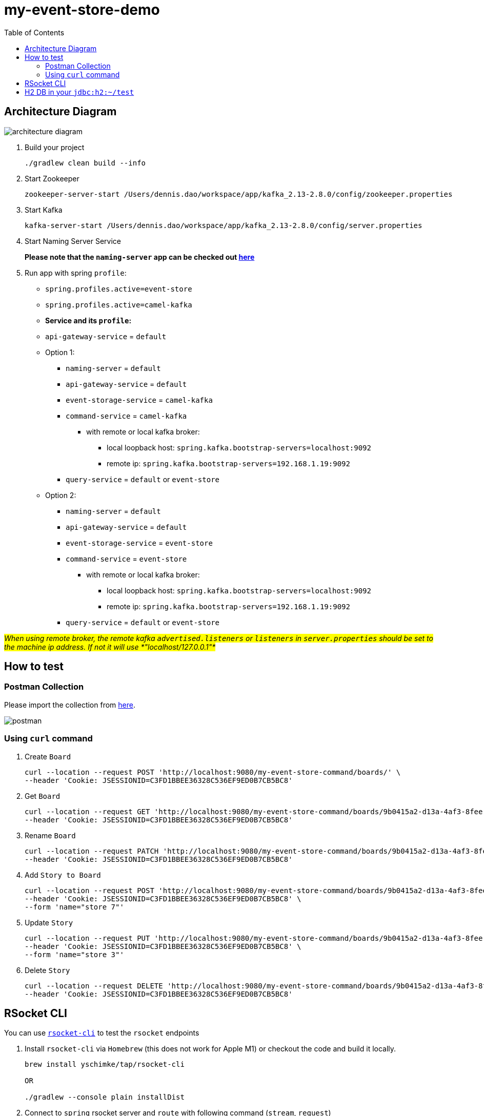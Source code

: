 = my-event-store-demo
:icons: font
:iconsdir: docs/resources/icons
:toc:

== Architecture Diagram

image:docs/resources/images/architecture_diagram.png[]

. Build your project
+
[source, bash]
----
./gradlew clean build --info
----

. Start Zookeeper
+
[source,bash]
----
zookeeper-server-start /Users/dennis.dao/workspace/app/kafka_2.13-2.8.0/config/zookeeper.properties
----

. Start Kafka
+
[source,bash]
----
kafka-server-start /Users/dennis.dao/workspace/app/kafka_2.13-2.8.0/config/server.properties
----
. Start Naming Server Service
+
**Please note that the `naming-server` app can be checked out https://bitbucket.org/simbataisa/mynetflix-eureka-naming-server/src/master/[here]**

. Run app with spring `profile`:

  * `spring.profiles.active=event-store`
  * `spring.profiles.active=camel-kafka`

  * **Service and its `profile`:**
    * `api-gateway-service` = `default`
    * Option 1:
      ** `naming-server` = `default`
      ** `api-gateway-service` = `default`
      ** `event-storage-service` = `camel-kafka`
      ** `command-service` = `camel-kafka`
        *** with remote or local kafka broker:
        **** local loopback host: `spring.kafka.bootstrap-servers=localhost:9092`
        **** remote ip: `spring.kafka.bootstrap-servers=192.168.1.19:9092`
      ** `query-service` = `default` or `event-store`
    * Option 2:
      ** `naming-server` = `default`
      ** `api-gateway-service` = `default`
      ** `event-storage-service` = `event-store`
      ** `command-service` = `event-store`
        *** with remote or local kafka broker:
        **** local loopback host: `spring.kafka.bootstrap-servers=localhost:9092`
        **** remote ip: `spring.kafka.bootstrap-servers=192.168.1.19:9092`
      ** `query-service` = `default` or `event-store`

#_When using remote broker, the remote kafka `advertised.listeners` or `listeners` in `server.properties` should be set to the machine
ip address. If not it will use *"localhost/127.0.0.1"*_#

== How to test

=== Postman Collection
Please import the collection from link:docs/resources/CQRS_Event_Sourcing.postman_collection.json[here].

image::docs/resources/postman.png[]

=== Using `curl` command
. Create `Board`
+
[source, bash]
----
curl --location --request POST 'http://localhost:9080/my-event-store-command/boards/' \
--header 'Cookie: JSESSIONID=C3FD1BBEE36328C536EF9ED0B7CB5BC8'
----

. Get `Board`
+
[source, bash]
----
curl --location --request GET 'http://localhost:9080/my-event-store-command/boards/9b0415a2-d13a-4af3-8fee-9c902d47cc13' \
--header 'Cookie: JSESSIONID=C3FD1BBEE36328C536EF9ED0B7CB5BC8'
----

. Rename `Board`
+
[source, bash]
----
curl --location --request PATCH 'http://localhost:9080/my-event-store-command/boards/9b0415a2-d13a-4af3-8fee-9c902d47cc13?name=dennis 3' \
--header 'Cookie: JSESSIONID=C3FD1BBEE36328C536EF9ED0B7CB5BC8'
----

. Add `Story to Board`
+
[source, bash]
----
curl --location --request POST 'http://localhost:9080/my-event-store-command/boards/9b0415a2-d13a-4af3-8fee-9c902d47cc13/stories' \
--header 'Cookie: JSESSIONID=C3FD1BBEE36328C536EF9ED0B7CB5BC8' \
--form 'name="store 7"'
----

. Update `Story`
+
[source, bash]
----
curl --location --request PUT 'http://localhost:9080/my-event-store-command/boards/9b0415a2-d13a-4af3-8fee-9c902d47cc13/stories/fb7f25d5-3a68-4ab9-9aa9-3546e8847091?name=dennis story 1' \
--header 'Cookie: JSESSIONID=C3FD1BBEE36328C536EF9ED0B7CB5BC8' \
--form 'name="store 3"'
----

. Delete `Story`
+
[source, bash]
----
curl --location --request DELETE 'http://localhost:9080/my-event-store-command/boards/9b0415a2-d13a-4af3-8fee-9c902d47cc13/stories/fb7f25d5-3a68-4ab9-9aa9-3546e8847091' \
--header 'Cookie: JSESSIONID=C3FD1BBEE36328C536EF9ED0B7CB5BC8'
----

== RSocket CLI

You can use https://github.com/rsocket/rsocket-cli[`rsocket-cli`] to test the `rsocket` endpoints

. Install `rsocket-cli`  via `Homebrew` (this does not work for Apple M1) or checkout the code and build it locally.
+
[source, bash]
----
brew install yschimke/tap/rsocket-cli

OR

./gradlew --console plain installDist
----

. Connect to `spring` rsocket server and `route` with following command (`stream`, `request`)
+
[source, bash]
----
rsocket-cli --stream --debug --route=/my-event-store-query/rs/domain-event-stream ws://localhost:9981/rs

rsocket-cli --request --debug --route=/my-event-store-query/rs/boards -i 04474929-5929-4e73-8b87-39feb7a15e6f ws://localhost:9981/rs

./rsocket-cli --help
----



2.

== H2 DB in your `jdbc:h2:~/test`
- user: `sa`
- password: _empty_

image:docs/resources/h2.png[h2]
